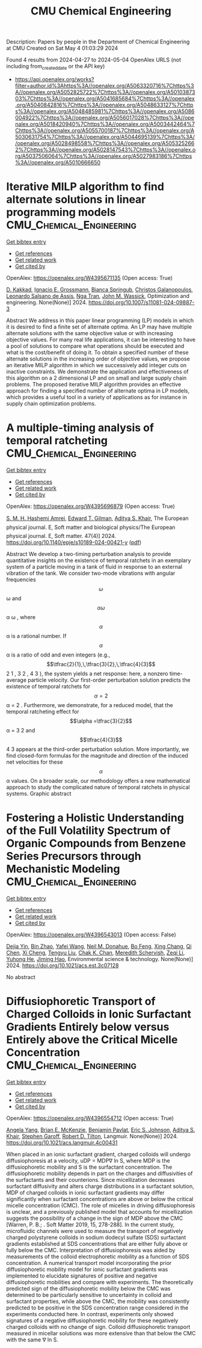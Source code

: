 #+TITLE: CMU Chemical Engineering
Description: Papers by people in the Department of Chemical Engineering at CMU
Created on Sat May  4 01:03:29 2024

Found 4 results from 2024-04-27 to 2024-05-04
OpenAlex URLS (not including from_created_date or the API key)
- [[https://api.openalex.org/works?filter=author.id%3Ahttps%3A//openalex.org/A5063320716%7Chttps%3A//openalex.org/A5052825722%7Chttps%3A//openalex.org/A5010387303%7Chttps%3A//openalex.org/A5041685684%7Chttps%3A//openalex.org/A5040842816%7Chttps%3A//openalex.org/A5048633127%7Chttps%3A//openalex.org/A5048485981%7Chttps%3A//openalex.org/A5086004922%7Chttps%3A//openalex.org/A5056017028%7Chttps%3A//openalex.org/A5018420940%7Chttps%3A//openalex.org/A5003442464%7Chttps%3A//openalex.org/A5055700187%7Chttps%3A//openalex.org/A5030631754%7Chttps%3A//openalex.org/A5044695139%7Chttps%3A//openalex.org/A5028498558%7Chttps%3A//openalex.org/A5053252662%7Chttps%3A//openalex.org/A5028147543%7Chttps%3A//openalex.org/A5037506064%7Chttps%3A//openalex.org/A5027983186%7Chttps%3A//openalex.org/A5010666650]]

* Iterative MILP algorithm to find alternate solutions in linear programming models  :CMU_Chemical_Engineering:
:PROPERTIES:
:UUID: https://openalex.org/W4395671135
:TOPICS: State-of-the-Art in Process Optimization under Uncertainty, Multi-Objective Transportation Problem Optimization, Numerical Optimization Techniques
:PUBLICATION_DATE: 2024-04-26
:END:    
    
[[elisp:(doi-add-bibtex-entry "https://doi.org/10.1007/s11081-024-09887-3")][Get bibtex entry]] 

- [[elisp:(progn (xref--push-markers (current-buffer) (point)) (oa--referenced-works "https://openalex.org/W4395671135"))][Get references]]
- [[elisp:(progn (xref--push-markers (current-buffer) (point)) (oa--related-works "https://openalex.org/W4395671135"))][Get related work]]
- [[elisp:(progn (xref--push-markers (current-buffer) (point)) (oa--cited-by-works "https://openalex.org/W4395671135"))][Get cited by]]

OpenAlex: https://openalex.org/W4395671135 (Open access: True)
    
[[https://openalex.org/A5013747228][D. Kakkad]], [[https://openalex.org/A5056017028][Ignacio E. Grossmann]], [[https://openalex.org/A5007439406][Bianca Springub]], [[https://openalex.org/A5058221330][Christos Galanopoulos]], [[https://openalex.org/A5082876258][Leonardo Salsano de Assis]], [[https://openalex.org/A5022723188][Nga Tran]], [[https://openalex.org/A5021784779][John M. Wassick]], Optimization and engineering. None(None)] 2024. https://doi.org/10.1007/s11081-024-09887-3 
     
Abstract We address in this paper linear programming (LP) models in which it is desired to find a finite set of alternate optima. An LP may have multiple alternate solutions with the same objective value or with increasing objective values. For many real life applications, it can be interesting to have a pool of solutions to compare what operations should be executed and what is the cost/benefit of doing it. To obtain a specified number of these alternate solutions in the increasing order of objective values, we propose an iterative MILP algorithm in which we successively add integer cuts on inactive constraints. We demonstrate the application and effectiveness of this algorithm on a 2 dimensional LP and on small and large supply chain problems. The proposed iterative MILP algorithm provides an effective approach for finding a specified number of alternate optima in LP models, which provides a useful tool in a variety of applications as for instance in supply chain optimization problems.    

    

* A multiple-timing analysis of temporal ratcheting  :CMU_Chemical_Engineering:
:PROPERTIES:
:UUID: https://openalex.org/W4395696879
:TOPICS: Stochastic Resonance in Nonlinear Systems, Dynamics of Synchronization in Complex Networks, Uncertainty Quantification and Sensitivity Analysis
:PUBLICATION_DATE: 2024-04-01
:END:    
    
[[elisp:(doi-add-bibtex-entry "https://doi.org/10.1140/epje/s10189-024-00421-y")][Get bibtex entry]] 

- [[elisp:(progn (xref--push-markers (current-buffer) (point)) (oa--referenced-works "https://openalex.org/W4395696879"))][Get references]]
- [[elisp:(progn (xref--push-markers (current-buffer) (point)) (oa--related-works "https://openalex.org/W4395696879"))][Get related work]]
- [[elisp:(progn (xref--push-markers (current-buffer) (point)) (oa--cited-by-works "https://openalex.org/W4395696879"))][Get cited by]]

OpenAlex: https://openalex.org/W4395696879 (Open access: True)
    
[[https://openalex.org/A5081444645][S. M. H. Hashemi Amrei]], [[https://openalex.org/A5089485668][Edward T. Gilman]], [[https://openalex.org/A5018420940][Aditya S. Khair]], The European physical journal. E, Soft matter and biological physics/The European physical journal. E, Soft matter. 47(4)] 2024. https://doi.org/10.1140/epje/s10189-024-00421-y  ([[https://link.springer.com/content/pdf/10.1140/epje/s10189-024-00421-y.pdf][pdf]])
     
Abstract We develop a two-timing perturbation analysis to provide quantitative insights on the existence of temporal ratchets in an exemplary system of a particle moving in a tank of fluid in response to an external vibration of the tank. We consider two-mode vibrations with angular frequencies $$\omega $$  ω  and $$\alpha \omega $$   α ω   , where $$\alpha $$  α  is a rational number. If $$\alpha $$  α  is a ratio of odd and even integers (e.g., $$\tfrac{2}{1},\,\tfrac{3}{2},\,\tfrac{4}{3}$$     2 1   ,    3 2   ,    4 3     ), the system yields a net response: here, a nonzero time-average particle velocity. Our first-order perturbation solution predicts the existence of temporal ratchets for $$\alpha =2$$   α = 2   . Furthermore, we demonstrate, for a reduced model, that the temporal ratcheting effect for $$\alpha =\tfrac{3}{2}$$   α =   3 2     and $$\tfrac{4}{3}$$    4 3    appears at the third-order perturbation solution. More importantly, we find closed-form formulas for the magnitude and direction of the induced net velocities for these $$\alpha $$  α  values. On a broader scale, our methodology offers a new mathematical approach to study the complicated nature of temporal ratchets in physical systems. Graphic abstract    

    

* Fostering a Holistic Understanding of the Full Volatility Spectrum of Organic Compounds from Benzene Series Precursors through Mechanistic Modeling  :CMU_Chemical_Engineering:
:PROPERTIES:
:UUID: https://openalex.org/W4396543013
:TOPICS: Atmospheric Aerosols and their Impacts, Stratospheric Chemistry and Climate Change Impacts, Global Methane Emissions and Impacts
:PUBLICATION_DATE: 2024-05-01
:END:    
    
[[elisp:(doi-add-bibtex-entry "https://doi.org/10.1021/acs.est.3c07128")][Get bibtex entry]] 

- [[elisp:(progn (xref--push-markers (current-buffer) (point)) (oa--referenced-works "https://openalex.org/W4396543013"))][Get references]]
- [[elisp:(progn (xref--push-markers (current-buffer) (point)) (oa--related-works "https://openalex.org/W4396543013"))][Get related work]]
- [[elisp:(progn (xref--push-markers (current-buffer) (point)) (oa--cited-by-works "https://openalex.org/W4396543013"))][Get cited by]]

OpenAlex: https://openalex.org/W4396543013 (Open access: False)
    
[[https://openalex.org/A5068064234][Dejia Yin]], [[https://openalex.org/A5008718870][Bin Zhao]], [[https://openalex.org/A5055420452][Yafei Wang]], [[https://openalex.org/A5041685684][Neil M. Donahue]], [[https://openalex.org/A5086908350][Bo Feng]], [[https://openalex.org/A5060954259][Xing Chang]], [[https://openalex.org/A5067964464][Qi Chen]], [[https://openalex.org/A5077613536][Xi Cheng]], [[https://openalex.org/A5012066171][Tengyu Liu]], [[https://openalex.org/A5068305914][Chak K. Chan]], [[https://openalex.org/A5038957567][Meredith Schervish]], [[https://openalex.org/A5018728258][Zeqi Li]], [[https://openalex.org/A5001416395][Yuhong He]], [[https://openalex.org/A5085119258][Jiming Hao]], Environmental science & technology. None(None)] 2024. https://doi.org/10.1021/acs.est.3c07128 
     
No abstract    

    

* Diffusiophoretic Transport of Charged Colloids in Ionic Surfactant Gradients Entirely below versus Entirely above the Critical Micelle Concentration  :CMU_Chemical_Engineering:
:PROPERTIES:
:UUID: https://openalex.org/W4396554712
:TOPICS: Theory and Simulations of Polyelectrolytes in Solutions, Nanofluidics and Nanopore Technology, Microfluidic Techniques for Particle Manipulation and Separation
:PUBLICATION_DATE: 2024-05-01
:END:    
    
[[elisp:(doi-add-bibtex-entry "https://doi.org/10.1021/acs.langmuir.4c00431")][Get bibtex entry]] 

- [[elisp:(progn (xref--push-markers (current-buffer) (point)) (oa--referenced-works "https://openalex.org/W4396554712"))][Get references]]
- [[elisp:(progn (xref--push-markers (current-buffer) (point)) (oa--related-works "https://openalex.org/W4396554712"))][Get related work]]
- [[elisp:(progn (xref--push-markers (current-buffer) (point)) (oa--cited-by-works "https://openalex.org/W4396554712"))][Get cited by]]

OpenAlex: https://openalex.org/W4396554712 (Open access: True)
    
[[https://openalex.org/A5073103738][Angela Yang]], [[https://openalex.org/A5087186936][Brian E. McKenzie]], [[https://openalex.org/A5095962168][Benjamin Pavlat]], [[https://openalex.org/A5088184906][Eric S. Johnson]], [[https://openalex.org/A5018420940][Aditya S. Khair]], [[https://openalex.org/A5063229014][Stephen Garoff]], [[https://openalex.org/A5037506064][Robert D. Tilton]], Langmuir. None(None)] 2024. https://doi.org/10.1021/acs.langmuir.4c00431 
     
When placed in an ionic surfactant gradient, charged colloids will undergo diffusiophoresis at a velocity, uDP = MDP∇ ln S, where MDP is the diffusiophoretic mobility and S is the surfactant concentration. The diffusiophoretic mobility depends in part on the charges and diffusivities of the surfactants and their counterions. Since micellization decreases surfactant diffusivity and alters charge distributions in a surfactant solution, MDP of charged colloids in ionic surfactant gradients may differ significantly when surfactant concentrations are above or below the critical micelle concentration (CMC). The role of micelles in driving diffusiophoresis is unclear, and a previously published model that accounts for micellization suggests the possibility of a change in the sign of MDP above the CMC [Warren, P. B.; . Soft Matter 2019, 15, 278-288]. In the current study, microfluidic channels were used to measure the transport of negatively charged polystyrene colloids in sodium dodecyl sulfate (SDS) surfactant gradients established at SDS concentrations that are either fully above or fully below the CMC. Interpretation of diffusiophoresis was aided by measurements of the colloid electrophoretic mobility as a function of SDS concentration. A numerical transport model incorporating the prior diffusiophoretic mobility model for ionic surfactant gradients was implemented to elucidate signatures of positive and negative diffusiophoretic mobilities and compare with experiments. The theoretically predicted sign of the diffusiophoretic mobility below the CMC was determined to be particularly sensitive to uncertainty in colloid and surfactant properties, while above the CMC, the mobility was consistently predicted to be positive in the SDS concentration range considered in the experiments conducted here. In contrast, experiments only showed signatures of a negative diffusiophoretic mobility for these negatively charged colloids with no change of sign. Colloid diffusiophoretic transport measured in micellar solutions was more extensive than that below the CMC with the same ∇ ln S.    

    
